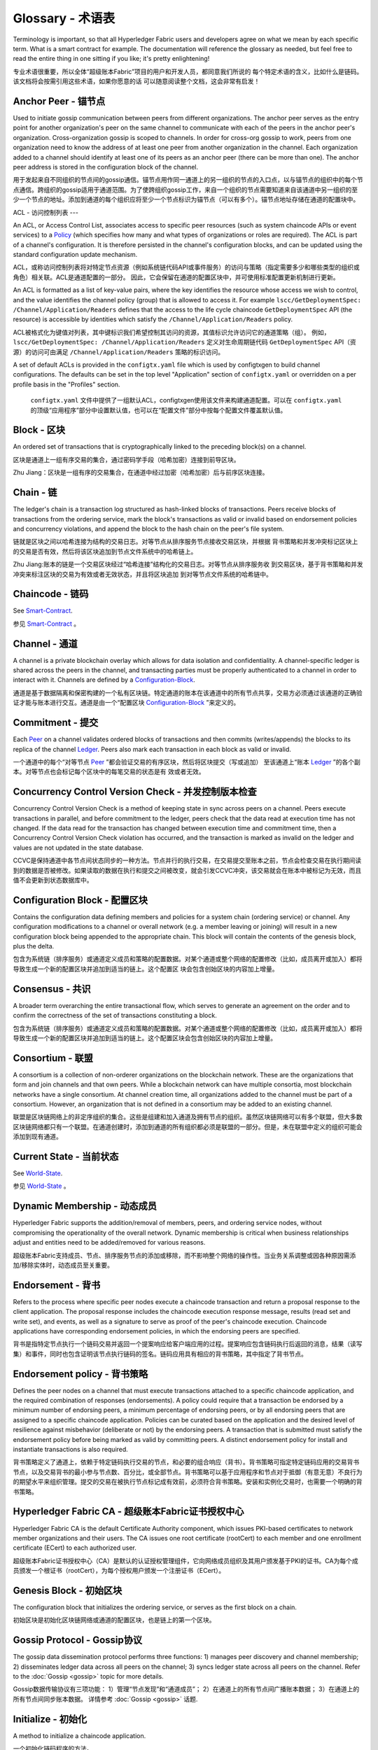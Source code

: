 
Glossary - 术语表
===========================

Terminology is important, so that all Hyperledger Fabric users and developers
agree on what we mean by each specific term. What is a smart contract for
example. The documentation will reference the glossary as needed, but feel free
to read the entire thing in one sitting if you like; it's pretty enlightening!

专业术语很重要，所以全体“超级账本Fabric”项目的用户和开发人员，都同意我们所说的 每个特定术语的含义，比如什么是链码。该文档将会按需引用这些术语，如果你愿意的话 可以随意阅读整个文档，这会非常有启发！

.. _Anchor-Peer:

Anchor Peer - 锚节点
-----------

Used to initiate gossip communication between peers from different
organizations. The anchor peer serves as the entry point for another
organization's peer on the same channel to communicate with each of the peers
in the anchor peer's organization. Cross-organization gossip is scoped to
channels. In order for cross-org gossip to work, peers from one organization
need to know the address of at least one peer from another organization in the
channel. Each organization added to a channel should identify at least one of
its peers as an anchor peer (there can be more than one). The anchor peer
address is stored in the configuration block of the channel.

用于发起来自不同组织的节点间的gossip通信。锚节点用作同一通道上的另一组织的节点的入口点，以与锚节点的组织中的每个节点通信。跨组织的gossip适用于通道范围。为了使跨组织gossip工作，来自一个组织的节点需要知道来自该通道中另一组织的至少一个节点的地址。添加到通道的每个组织应将至少一个节点标识为锚节点（可以有多个）。锚节点地址存储在通道的配置块中。

.. _glossary_ACL:

ACL - 访问控制列表
---

An ACL, or Access Control List, associates access to specific peer
resources (such as system chaincode APIs or event services) to a Policy_
(which specifies how many and what types of organizations or roles are
required). The ACL is part of a channel's configuration. It is therefore
persisted in the channel's configuration blocks, and can be updated using the
standard configuration update mechanism.

ACL，或称访问控制列表将对特定节点资源（例如系统链代码API或事件服务）的访问与策略（指定需要多少和哪些类型的组织或角色）相关联。ACL是通道配置的一部分。 因此，它会保留在通道的配置区块中，并可使用标准配置更新机制进行更新。

An ACL is formatted as a list of key-value pairs, where the key identifies
the resource whose access we wish to control, and the value identifies the
channel policy (group) that is allowed to access it. For example
``lscc/GetDeploymentSpec: /Channel/Application/Readers``
defines that the access to the life cycle chaincode ``GetDeploymentSpec`` API
(the resource) is accessible by identities which satisfy the
``/Channel/Application/Readers`` policy.

ACL被格式化为键值对列表，其中键标识我们希望控制其访问的资源，其值标识允许访问它的通道策略（组）。 例如， ``lscc/GetDeploymentSpec: /Channel/Application/Readers`` 定义对生命周期链代码 ``GetDeploymentSpec`` API（资源）的访问可由满足 ``/Channel/Application/Readers`` 策略的标识访问。

A set of default ACLs is provided in the ``configtx.yaml`` file which is
used by configtxgen to build channel configurations. The defaults can be set
in the top level "Application" section of ``configtx.yaml`` or overridden
on a per profile basis in the "Profiles" section.

 ``configtx.yaml`` 文件中提供了一组默认ACL，configtxgen使用该文件来构建通道配置。可以在 ``configtx.yaml`` 的顶级“应用程序”部分中设置默认值，也可以在“配置文件”部分中按每个配置文件覆盖默认值。

.. _Block:

Block - 区块
-----

An ordered set of transactions that is cryptographically linked to the
preceding block(s) on a channel.

区块是通道上一组有序交易的集合，通过密码学手段（哈希加密）连接到前导区块。

Zhu Jiang：区块是一组有序的交易集合，在通道中经过加密（哈希加密）后与前序区块连接。

.. _Chain:

Chain - 链
-----

The ledger's chain is a transaction log structured as hash-linked blocks of
transactions. Peers receive blocks of transactions from the ordering service, mark
the block's transactions as valid or invalid based on endorsement policies and
concurrency violations, and append the block to the hash chain on the peer's
file system.

链就是区块之间以哈希连接为结构的交易日志。对等节点从排序服务节点接收交易区块，并根据 背书策略和并发冲突标记区块上的交易是否有效，然后将该区块追加到节点文件系统中的哈希链上。

Zhu Jiang:账本的链是一个交易区块经过“哈希连接”结构化的交易日志。对等节点从排序服务收 到交易区块，基于背书策略和并发冲突来标注区块的交易为有效或者无效状态，并且将区块追加 到对等节点文件系统的哈希链中。

.. _chaincode:

Chaincode - 链码
---------

See Smart-Contract_.

参见 Smart-Contract_ 。

.. _Channel:

Channel - 通道
-------

A channel is a private blockchain overlay which allows for data
isolation and confidentiality. A channel-specific ledger is shared across the
peers in the channel, and transacting parties must be properly authenticated to
a channel in order to interact with it.  Channels are defined by a
Configuration-Block_.

通道是基于数据隔离和保密构建的一个私有区块链。特定通道的账本在该通道中的所有节点共享，交易方必须通过该通道的正确验证才能与账本进行交互。通道是由一个“配置区块 Configuration-Block_ ”来定义的。


.. _Commitment:

Commitment - 提交
----------

Each Peer_ on a channel validates ordered blocks of
transactions and then commits (writes/appends) the blocks to its replica of the
channel Ledger_. Peers also mark each transaction in each block
as valid or invalid.

一个通道中的每个“对等节点 Peer_ ”都会验证交易的有序区块，然后将区块提交（写或追加） 至该通道上“账本 Ledger_ ”的各个副本。对等节点也会标记每个区块中的每笔交易的状态是有 效或者无效。

.. _Concurrency-Control-Version-Check:

Concurrency Control Version Check - 并发控制版本检查
---------------------------------

Concurrency Control Version Check is a method of keeping state in sync across
peers on a channel. Peers execute transactions in parallel, and before commitment
to the ledger, peers check that the data read at execution time has not changed.
If the data read for the transaction has changed between execution time and
commitment time, then a Concurrency Control Version Check violation has
occurred, and the transaction is marked as invalid on the ledger and values
are not updated in the state database.

CCVC是保持通道中各节点间状态同步的一种方法。节点并行的执行交易，在交易提交至账本之前，节点会检查交易在执行期间读到的数据是否被修改。如果读取的数据在执行和提交之间被改变，就会引发CCVC冲突，该交易就会在账本中被标记为无效，而且值不会更新到状态数据库中。

.. _Configuration-Block:

Configuration Block - 配置区块
-------------------

Contains the configuration data defining members and policies for a system
chain (ordering service) or channel. Any configuration modifications to a
channel or overall network (e.g. a member leaving or joining) will result
in a new configuration block being appended to the appropriate chain. This
block will contain the contents of the genesis block, plus the delta.

包含为系统链（排序服务）或通道定义成员和策略的配置数据。对某个通道或整个网络的配置修改（比如，成员离开或加入）都将导致生成一个新的配置区块并追加到适当的链上。这个配置区 块会包含创始区块的内容加上增量。

.. Consensus

Consensus - 共识
---------

A broader term overarching the entire transactional flow, which serves to generate
an agreement on the order and to confirm the correctness of the set of transactions
constituting a block.

包含为系统链（排序服务）或通道定义成员和策略的配置数据。对某个通道或整个网络的配置修改（比如，成员离开或加入）都将导致生成一个新的配置区块并追加到适当的链上。这个配置区块会包含创始区块的内容加上增量。

.. Consortium

Consortium - 联盟
----------

A consortium is a collection of non-orderer organizations on the blockchain
network. These are the organizations that form and join channels and that own
peers. While a blockchain network can have multiple consortia, most blockchain
networks have a single consortium. At channel creation time, all organizations
added to the channel must be part of a consortium. However, an organization
that is not defined in a consortium may be added to an existing channel.

联盟是区块链网络上的非定序组织的集合。这些是组建和加入通道及拥有节点的组织。虽然区块链网络可以有多个联盟，但大多数区块链网络都只有一个联盟。在通道创建时，添加到通道的所有组织都必须是联盟的一部分。但是，未在联盟中定义的组织可能会添加到现有通道。

.. _Current-State:

Current State - 当前状态
-------------

See World-State_.

参见 World-State_ 。

.. _Dynamic-Membership:

Dynamic Membership - 动态成员
------------------

Hyperledger Fabric supports the addition/removal of members, peers, and ordering service
nodes, without compromising the operationality of the overall network. Dynamic
membership is critical when business relationships adjust and entities need to
be added/removed for various reasons.

超级账本Fabric支持成员、节点、排序服务节点的添加或移除，而不影响整个网络的操作性。当业务关系调整或因各种原因需添加/移除实体时，动态成员至关重要。

.. _Endorsement:

Endorsement - 背书
-----------

Refers to the process where specific peer nodes execute a chaincode transaction and return
a proposal response to the client application. The proposal response includes the
chaincode execution response message, results (read set and write set), and events,
as well as a signature to serve as proof of the peer's chaincode execution.
Chaincode applications have corresponding endorsement policies, in which the endorsing
peers are specified.

背书是指特定节点执行一个链码交易并返回一个提案响应给客户端应用的过程。提案响应包含链码执行后返回的消息，结果（读写集）和事件，同时也包含证明该节点执行链码的签名。链码应用具有相应的背书策略，其中指定了背书节点。

.. _Endorsement-policy:

Endorsement policy - 背书策略
------------------

Defines the peer nodes on a channel that must execute transactions attached to a
specific chaincode application, and the required combination of responses (endorsements).
A policy could require that a transaction be endorsed by a minimum number of
endorsing peers, a minimum percentage of endorsing peers, or by all endorsing
peers that are assigned to a specific chaincode application. Policies can be
curated based on the application and the desired level of resilience against
misbehavior (deliberate or not) by the endorsing peers. A transaction that is submitted
must satisfy the endorsement policy before being marked as valid by committing peers.
A distinct endorsement policy for install and instantiate transactions is also required.

背书策略定义了通道上，依赖于特定链码执行交易的节点，和必要的组合响应（背书）。背书策略可指定特定链码应用的交易背书节点，以及交易背书的最小参与节点数、百分比，或全部节点。背书策略可以基于应用程序和节点对于抵御（有意无意）不良行为的期望水平来组织管理。提交的交易在被执行节点标记成有效前，必须符合背书策略。安装和实例化交易时，也需要一个明确的背书策略。

.. _Fabric-ca:

Hyperledger Fabric CA - 超级账本Fabric证书授权中心
---------------------

Hyperledger Fabric CA is the default Certificate Authority component, which
issues PKI-based certificates to network member organizations and their users.
The CA issues one root certificate (rootCert) to each member and one enrollment
certificate (ECert) to each authorized user.

超级账本Fabric证书授权中心（CA）是默认的认证授权管理组件，它向网络成员组织及其用户颁发基于PKI的证书。CA为每个成员颁发一个根证书（rootCert），为每个授权用户颁发一个注册证书（ECert）。

.. _Genesis-Block:

Genesis Block - 初始区块
-------------

The configuration block that initializes the ordering service, or serves as the
first block on a chain.

初始区块是初始化区块链网络或通道的配置区块，也是链上的第一个区块。

.. _Gossip-Protocol:

Gossip Protocol - Gossip协议
---------------

The gossip data dissemination protocol performs three functions:
1) manages peer discovery and channel membership;
2) disseminates ledger data across all peers on the channel;
3) syncs ledger state across all peers on the channel.
Refer to the :doc:`Gossip <gossip>` topic for more details.

Gossip数据传输协议有三项功能：
1）管理“节点发现”和“通道成员”；
2）在通道上的所有节点间广播账本数据；
3）在通道上的所有节点间同步账本数据。
详情参考 :doc:`Gossip <gossip>` 话题.

.. _Initialize:

Initialize - 初始化
----------

A method to initialize a chaincode application.

一个初始化链码程序的方法。

Install - 安装
-------

The process of placing a chaincode on a peer's file system.

将链码放到节点文件系统的过程。
（译注：即将ChaincodeDeploymentSpec信息存到 chaincodeInstallPath-chaincodeName.chainVersion文件中）

Instantiate - 实例化
-----------

The process of starting and initializing a chaincode application on a specific channel.
After instantiation, peers that have the chaincode installed can accept chaincode
invocations.

在特定通道上启动和初始化链码应用的过程。实例化完成后，装有链码的节点可以接受链码调用。
（译注：在lccc中将链码数据保存到状态中，然后部署并执行Init方法）

.. _Invoke:

Invoke - 调用
------

Used to call chaincode functions. A client application invokes chaincode by
sending a transaction proposal to a peer. The peer will execute the chaincode
and return an endorsed proposal response to the client application. The client
application will gather enough proposal responses to satisfy an endorsement policy,
and will then submit the transaction results for ordering, validation, and commit.
The client application may choose not to submit the transaction results. For example
if the invoke only queried the ledger, the client application typically would not
submit the read-only transaction, unless there is desire to log the read on the ledger
for audit purpose. The invoke includes a channel identifier, the chaincode function to
invoke, and an array of arguments.

用于调用链码内的函数。客户端应用通过向节点发送交易提案来调用链码。节点会执行链码并向客户端应用返回一个背书提案。客户端应用会收集充足的提案响应来判断是否符合背书策略，之后再将交易结果递交到排序、验证和提交。客户端应用可以选择不提交交易结果。比如，调用只查询账本，通常情况下，客户端应用是不会提交这种只读性交易的，除非基于审计目的，需要记录访问账本的日志。调用包含了通道标识符，调用的链码函数，以及一个包含参数的数组。

.. _Leading-Peer:

Leading Peer - 主导节点
------------

Each Organization_ can own multiple peers on each channel that
they subscribe to. One or more of these peers should serve as the leading peer
for the channel, in order to communicate with the network ordering service on
behalf of the organization. The ordering service delivers blocks to the
leading peer(s) on a channel, who then distribute them to other peers within
the same organization.

每一个“组织 Organization_ ”在其订阅的通道上可以拥有多个节点，其中一个节点会作为通道的主导节点，代表该成员与网络排序服务节点通信。排序服务将区块传递给通道上的主导节点，主导节点再将此区块分发给同一成员集群下的其他节点。

.. _Ledger:

Ledger - 账本
------
THIS REQUIRES UPDATING

待更新。

A ledger consists of two distinct, though related, parts -- a "blockchain" and
the "state database", also known as "world state". Unlike other ledgers,
blockchains are **immutable** -- that is, once a block has been added to the
chain, it cannot be changed. In contrast, the "world state" is a database
containing the current value of the set of key-value pairs that have been added,
modified or deleted by the set of validated and committed transactions in the
blockchain.

账本由两个不同但相关的部分组成——“区块链”和“状态数据库”，也称为“世界状态”。与其他账本不同，区块链是 **不可变** 的——也就是说，一旦将一个区块添加到链中，它就无法更改。相反，“世界状态”是一个数据库，其中包含已由区块链中的一组经过验证和提交的交易添加，修改或删除的键值对集合的当前值。

It's helpful to think of there being one **logical** ledger for each channel in
the network. In reality, each peer in a channel maintains its own copy of the
ledger -- which is kept consistent with every other peer's copy through a
process called **consensus**. The term **Distributed Ledger Technology**
(**DLT**) is often associated with this kind of ledger -- one that is logically
singular, but has many identical copies distributed across a set of network
nodes (peers and the ordering service).

认为网络中每个通道都有一个 **逻辑** 账本是有帮助的。实际上，通道中的每个节点都维护着自己的账本副本——通过称为共识的过程与所有其他节点的副本保持一致。术语 **分布式账本技术** （DLT）通常与这种账本相关联——这种账本在逻辑上是单一的，但在一组网络节点（节点和排序服务）上分布有许多相同的副本。

.. _Member:

Member - 成员
------

See Organization_.

参见 Organization_ 。

.. _MSP:

Membership Service Provider - 成员服务提供者
---------------------------

The Membership Service Provider (MSP) refers to an abstract component of the
system that provides credentials to clients, and peers for them to participate
in a Hyperledger Fabric network. Clients use these credentials to authenticate
their transactions, and peers use these credentials to authenticate transaction
processing results (endorsements). While strongly connected to the transaction
processing components of the systems, this interface aims to have membership
services components defined, in such a way that alternate implementations of
this can be smoothly plugged in without modifying the core of transaction
processing components of the system.

成员服务提供者（MSP）是指为客户端和节点加入超级账本Fabric网络，提供证书的系统抽象组件。客户端用证书来认证他们的交易；节点用证书认证交易处理结果（背书）。该接口与系统的交易处理组件密切相关，旨在定义成员服务组件，以这种方式可选实现平滑接入，而不用修改系统的交易处理组件核心。

.. _Membership-Services:

Membership Services - 成员服务
-------------------

Membership Services authenticates, authorizes, and manages identities on a
permissioned blockchain network. The membership services code that runs in peers
and orderers both authenticates and authorizes blockchain operations.  It is a
PKI-based implementation of the Membership Services Provider (MSP) abstraction.

成员服务在许可的区块链网络上做认证、授权和身份管理。运行于节点和排序服务的成员服务代码均会参与认证和授权区块链操作。它是基于PKI的抽象成员服务提供者（MSP）的实现。

.. _Ordering-Service:

Ordering Service - 排序服务
----------------

A defined collective of nodes that orders transactions into a block.  The ordering
service exists independent of the peer processes and orders transactions on a
first-come-first-serve basis for all channel's on the network.  The ordering service is
designed to support pluggable implementations beyond the out-of-the-box SOLO and Kafka varieties.
The ordering service is a common binding for the overall network; it contains the cryptographic
identity material tied to each Member_.

预先定义好的一组节点，将交易排序放入区块。排序服务独立于节点流程之外，并以先到先得的方式为网络上所有通道做交易排序。交易排序支持可插拔实现，目前默认实现了SOLO和Kafka。排序服务是整个网络的公用绑定，包含与每个“成员 Member_ ”相关的加密材料。

.. _Organization:

Organization - 组织
-----------------
Also known as "members", organizations are invited to join the blockchain network
by a blockchain service provider. An organization is joined to a network by adding its
Membership Service Provider ( MSP_ ) to the network. The MSP defines how other members of the
network may verify that signatures (such as those over transactions) were generated by a valid
identity, issued by that organization. The particular access rights of identities within an MSP
are governed by policies which are are also agreed upon when the organization is joined to the
network. An organization can be as large as a multi-national corporation or as small as an
individual. The transaction endpoint of an organization is a Peer_ . A collection of organizations
form a Consortium_. While all of the organizations on a network are members, not every organization
will be part of a consortium.

也被称为“成员”，组织被区块链服务提供者邀请加入区块链网络。通过将成员服务提供程序（ MSP_ ）添加到网络，组织加入网络。MSP定义了网络的其他成员如何验证签名（例如交易上的签名）是由该组织颁发的有效身份生成的。MSP中身份的特定访问权限由策略控制，这些策略在组织加入网络时也同意。组织可以像跨国公司一样大，也可以像个人一样小。 组织的交易终端点是节点 Peer_ 。 一组组织组成了一个联盟 Consortium_ 。虽然网络上的所有组织都是成员，但并非每个组织都会成为联盟的一部分。

.. _Peer:

Peer - 节点
----

A network entity that maintains a ledger and runs chaincode containers in order to perform
read/write operations to the ledger.  Peers are owned and maintained by members.

一个网络实体，维护账本并运行链码容器来对账本做读写操作。节点由成员所有，并负责维护。

.. _Policy:

Policy - 策略
------

Policies are expressions composed of properties of digital identities, for
example: ``Org1.Peer OR Org2.Peer``. They are used to restrict access to
resources on a blockchain network. For instance, they dictate who can read from
or write to a channel, or who can use a specific chaincode API via an ACL_.
Policies may be defined in ``configtx.yaml`` prior to bootstrapping an ordering
service or creating a channel, or they can be specified when instantiating
chaincode on a channel. A default set of policies ship in the sample
``configtx.yaml`` which will be appropriate for most networks.

策略是由数字身份的属性组成的表达式，例如： ``Org1.Peer OR Org2.Peer`` 。 它们用于限制对区块链网络上的资源的访问。例如，它们决定谁可以读取或写入某个通道，或者谁可以通过ACL使用特定的链码API。在引导排序服务或创建通道之前，可以在 ``configtx.yaml`` 中定义策略，或者可以在通道上实例化链码时指定它们。示例 ``configtx.yaml`` 中提供了一组默认策略，适用于大多数网络。

.. _glossary-Private-Data:

Private Data - 私人数据
------------

Confidential data that is stored in a private database on each authorized peer,
logically separate from the channel ledger data. Access to this data is
restricted to one or more organizations on a channel via a private data
collection definition. Unauthorized organizations will have a hash of the
private data on the channel ledger as evidence of the transaction data. Also,
for further privacy, hashes of the private data go through the
Ordering-Service_, not the private data itself, so this keeps private data
confidential from Orderer.

存储在每个授权节点的私有数据库中的机密数据，在逻辑上与通道账本数据分开。通过私有数据收集定义，对数据的访问仅限于通道上的一个或多个组织。未经授权的组织将在通道账本上拥有私有数据的哈希作为交易数据的证据。此外，为了进一步保护隐私，私有数据的哈希值通过排序服务 Ordering-Service_ 而不是私有数据本身，因此这使得私有数据对排序者保密。

.. _glossary-Private-Data-Collection:

Private Data Collection (Collection) - 私人数据收集
------------------------------------

Used to manage confidential data that two or more organizations on a channel
want to keep private from other organizations on that channel. The collection
definition describes a subset of organizations on a channel entitled to store
a set of private data, which by extension implies that only these organizations
can transact with the private data.

用于管理通道上的两个或多个组织希望与该通道上的其他组织保持私密的机密数据。集合定义描述了有权存储一组私有数据的通道上的组织子集，这通过扩展意味着只有这些组织才能与私有数据进行交易。

.. _Proposal:

Proposal - 提案
--------

A request for endorsement that is aimed at specific peers on a channel. Each
proposal is either an instantiate or an invoke (read/write) request.

一种通道中针对特定节点的背书请求。每个提案要么是链码的实例化，要么是链码的调用（读写）请求。

.. _Query:

Query - 查询
-----

A query is a chaincode invocation which reads the ledger current state but does
not write to the ledger. The chaincode function may query certain keys on the ledger,
or may query for a set of keys on the ledger. Since queries do not change ledger state,
the client application will typically not submit these read-only transactions for ordering,
validation, and commit. Although not typical, the client application can choose to
submit the read-only transaction for ordering, validation, and commit, for example if the
client wants auditable proof on the ledger chain that it had knowledge of specific ledger
state at a certain point in time.

查询是一个链码调用，只读账本当前状态，不写入账本。链码函数可以查询账本上的特定键名，也可以查询账本上的一组键名。由于查询不改变账本状态，因此客户端应用通常不会提交这类只读交易做排序、验证和提交。不过，特殊情况下，客户端应用还是会选择提交只读交易做排序、验证和提交。比如，客户需要账本链上保留可审计证据，就需要链上保留某一特定时间点的特定账本的状态。

.. _SDK:

Software Development Kit (SDK) - 软件开发包
------------------------------

The Hyperledger Fabric client SDK provides a structured environment of libraries
for developers to write and test chaincode applications. The SDK is fully
configurable and extensible through a standard interface. Components, including
cryptographic algorithms for signatures, logging frameworks and state stores,
are easily swapped in and out of the SDK. The SDK provides APIs for transaction
processing, membership services, node traversal and event handling.

超级账本Fabric客户端软件开发包（SDK）为开发人员提供了一个结构化的库环境，用于编写和测试链码应用程序。SDK完全可以通过标准接口实现配置和扩展。它的各种组件：签名加密算法、日志框架和状态存储，都可以轻松地被替换。SDK提供APIs进行交易处理，成员服务、节点遍历以及事件处理。

Currently, the two officially supported SDKs are for Node.js and Java, while three
more -- Python, Go and REST -- are not yet official but can still be downloaded
and tested.

目前，两个官方支持的SDK用于Node.js和Java，而另外三个——Python，Go和REST——尚非正式，但仍可以下载和测试。

.. _Smart-Contract:

Smart Contract - 智能合约
--------------

A smart contract is code -- invoked by a client application external to the
blockchain network -- that manages access and modifications to a set of
key-value pairs in the :ref:`World-State`. In Hyperledger Fabric, smart
contracts are referred to as chaincode. Smart contract chaincode is installed
onto peer nodes and instantiated to one or more channels.

智能合约是代码——由区块链网络外部的客户端应用程序调用——管理对 :ref:`World-State` 中的一组键值对的访问和修改。在超级账本Fabric中，智能合约被称为链码。智能合约链码安装在节点上并实例化为一个或多个通道。

.. _State-DB:

State Database - 状态数据库
--------------

Current state data is stored in a state database for efficient reads and queries
from chaincode. Supported databases include levelDB and couchDB.

为了从链码中高效的读写查询，当前状态数据存储在状态数据库中。支持的数据库包括levelDB和couchDB。

.. _System-Chain:

System Chain - 系统链
------------

Contains a configuration block defining the network at a system level. The
system chain lives within the ordering service, and similar to a channel, has
an initial configuration containing information such as: MSP information, policies,
and configuration details.  Any change to the overall network (e.g. a new org
joining or a new ordering node being added) will result in a new configuration block
being added to the system chain.

一个在系统层面定义网络的配置区块。系统链存在于排序服务中，与通道类似，具有包含以下信息的初始配置：MSP（成员服务提供者）信息、策略和配置详情。全网中的任何变化（例如新的组织加入或者新的排序节点加入）将导致新的配置区块被添加到系统链中。

The system chain can be thought of as the common binding for a channel or group
of channels.  For instance, a collection of financial institutions may form a
consortium (represented through the system chain), and then proceed to create
channels relative to their aligned and varying business agendas.

系统链可看做是一个或一组通道的公用绑定。例如，金融机构的集合可以形成一个财团（表现为系统链）， 然后根据其相同或不同的业务计划创建通道。

.. _Transaction:

Transaction - 交易
-----------

Invoke or instantiate results that are submitted for ordering, validation, and commit.
Invokes are requests to read/write data from the ledger. Instantiate is a request to
start and initialize a chaincode on a channel. Application clients gather invoke or
instantiate responses from endorsing peers and package the results and endorsements
into a transaction that is submitted for ordering, validation, and commit.

调用或者实例化结果递交到排序、验证和提交。调用是从账本中读/写数据的请求。实例化是在通道中启动并初始化链码的请求。客户端应用从背书节点收集调用或实例化响应，并将结果和背书打包到交易事务， 即递交到做排序，验证和提交。 

.. _World-State:

World State - 世界状态
-----------

Also known as the “current state”, the world state is a component of the
HyperLedger Fabric :ref:`Ledger`. The world state represents the latest values
for all keys included in the chain transaction log. Chaincode executes
transaction proposals against world state data because the world state provides
direct access to the latest value of these keys rather than having to calculate
them by traversing the entire transaction log. The world state will change
every time the value of a key changes (for example, when the ownership of a
car -- the "key" -- is transferred from one owner to another -- the
"value") or when a new key is added (a car is created). As a result, the world
state is critical to a transaction flow, since the current state of a key-value
pair must be known before it can be changed. Peers commit the latest values to
the ledger world state for each valid transaction included in a processed block.

世界状态也称为“当前状态”，是超级账本Fabric :ref:`Ledger` 的一个组件。世界状态表示链交易日志中包含的所有键的最新值。链码针对世界状态数据执行交易提案，因为世界状态提供对这些密钥的最新值的直接访问，而不是通过遍历整个交易日志来计算它们。每当键的值发生变化时（例如，当汽车的所有权——“钥匙”——从一个所有者转移到另一个——“值”）或添加新键（创造汽车）时，世界状态就会改变。因此，世界状态对交易流程至关重要，因为键值对的当前状态必须先知道才能更改。对于处理过的区块中包含的每个有效事务，节点将最新值提交到账本世界状态。

.. Licensed under Creative Commons Attribution 4.0 International License
   https://creativecommons.org/licenses/by/4.0/